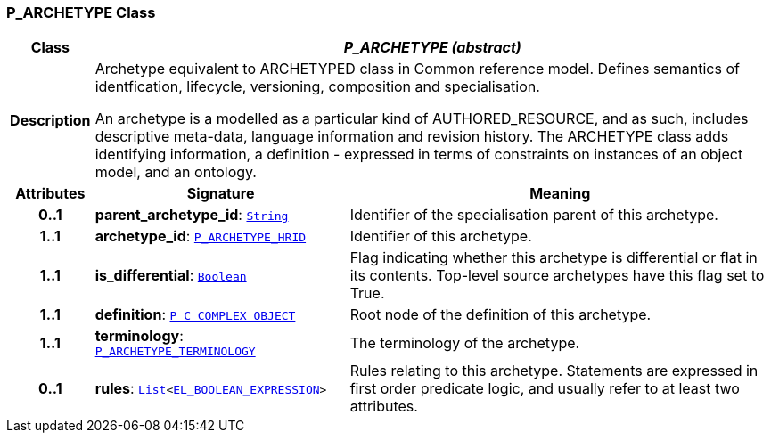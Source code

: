 === P_ARCHETYPE Class

[cols="^1,3,5"]
|===
h|*Class*
2+^h|*__P_ARCHETYPE (abstract)__*

h|*Description*
2+a|Archetype equivalent to ARCHETYPED class in Common reference model. Defines semantics of identfication, lifecycle, versioning, composition and specialisation.

An archetype is a modelled as a particular kind of AUTHORED_RESOURCE, and as such, includes descriptive meta-data, language information and revision history. The ARCHETYPE class adds identifying information, a definition - expressed in terms of constraints on instances of an object model, and an ontology.

h|*Attributes*
^h|*Signature*
^h|*Meaning*

h|*0..1*
|*parent_archetype_id*: `link:/releases/BASE/{am_release}/foundation_types.html#_string_class[String^]`
a|Identifier of the specialisation parent of this archetype.

h|*1..1*
|*archetype_id*: `<<_p_archetype_hrid_class,P_ARCHETYPE_HRID>>`
a|Identifier of this archetype.

h|*1..1*
|*is_differential*: `link:/releases/BASE/{am_release}/foundation_types.html#_boolean_class[Boolean^]`
a|Flag indicating whether this archetype is differential or flat in its contents. Top-level source archetypes have this flag set to True.

h|*1..1*
|*definition*: `<<_p_c_complex_object_class,P_C_COMPLEX_OBJECT>>`
a|Root node of the definition of this archetype.

h|*1..1*
|*terminology*: `<<_p_archetype_terminology_class,P_ARCHETYPE_TERMINOLOGY>>`
a|The terminology of the archetype.

h|*0..1*
|*rules*: `link:/releases/BASE/{am_release}/foundation_types.html#_list_class[List^]<link:/releases/LANG/{am_release}/bmm.html#_el_boolean_expression_class[EL_BOOLEAN_EXPRESSION^]>`
a|Rules relating to this archetype. Statements are expressed in first order predicate logic, and usually refer to at least two attributes.
|===

